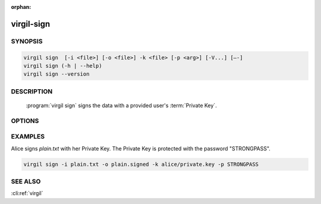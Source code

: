:orphan:

virgil-sign
===========

.. program:: virgil-sign


SYNOPSIS
--------

.. code:: bash

    virgil sign  [-i <file>] [-o <file>] -k <file> [-p <arg>] [-V...] [–-]    
    virgil sign (-h | --help)
    virgil sign --version


DESCRIPTION 
-----------

    :program:`virgil sign` signs the data with a provided user's :term:`Private Key`. 


OPTIONS 
-------

.. option:: -i <file>, --in=<file>
    Data to be signed. If omitted, stdin is used.
   
.. option:: -o <file>, --out=<file>
    Digest sign. If omitted, stdout is used.
   
.. option:: -k <file>, --private-key=<file>
    Signer's Private Key.
   
.. option:: -p <arg>, --private-key-password=<arg>
    Private Key password.
   
.. option:: -V, --VERBOSE
    Shows the detailed information.

.. option:: --
    Ignores the rest of the labeled arguments following this flag.

.. option:: -h,  --help
    Displays usage information and exits.

.. option:: --version
    Displays version information and exits.


EXAMPLES 
--------

Alice signs *plain.txt* with her Private Key. The Private Key is protected with the password "STRONGPASS".

.. code:: bash

    virgil sign -i plain.txt -o plain.signed -k alice/private.key -p STRONGPASS


SEE ALSO 
--------

:cli:ref:`virgil`
